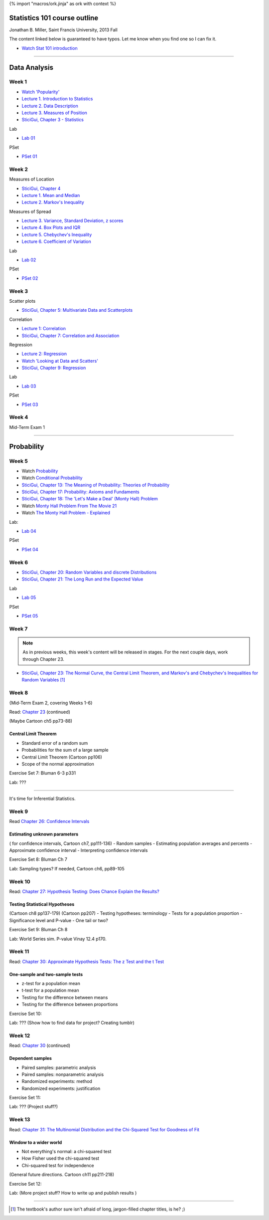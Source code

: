 {% import "macros/ork.jinja" as ork with context %}

Statistics 101 course outline
*********************************

Jonathan B. Miller, Saint Francis University, 2013 Fall

The content linked below is guaranteed to have typos. Let me know when you find one so I can fix it.

.. - `Glossary <glossary.html>`_
- `Watch Stat 101 introduction <s00v01.html>`_

----

Data Analysis
******************

Week 1
--------------------

- `Watch 'Popularity' <s01v01.html>`_
- `Lecture 1. Introduction to Statistics <s01l01.html>`_
- `Lecture 2. Data Description <s01l02.html>`_
- `Lecture 3. Measures of Position <s01l03.html>`_
- `SticiGui, Chapter 3 - Statistics <http://www.stat.berkeley.edu/~stark/SticiGui/Text/histograms.htm>`_

Lab

- `Lab 01 <s01lab.html>`_

PSet

- `PSet 01 <s01pset.html>`_



Week 2
-----------

Measures of Location

- `SticiGui, Chapter 4 <http://www.stat.berkeley.edu/~stark/SticiGui/Text/location.htm>`_
- `Lecture 1. Mean and Median <s02l01.html>`_
- `Lecture 2. Markov's Inequality <s02l02.html>`_

Measures of Spread

- `Lecture 3. Variance, Standard Deviation, z scores <s02l03.html>`_
- `Lecture 4. Box Plots and IQR <s02l04.html>`_
- `Lecture 5. Chebychev's Inequality <s02l05.html>`_
- `Lecture 6. Coefficient of Variation <s02l06.html>`_


Lab

- `Lab 02 <s02lab.html>`_

PSet

- `PSet 02 <s02pset.html>`_



Week 3
---------

Scatter plots

* `SticiGui, Chapter 5: Multivariate Data and Scatterplots <http://www.stat.berkeley.edu/~stark/SticiGui/Text/scatterplots.htm>`_

Correlation

* `Lecture 1: Correlation <s03l01.html>`_
* `SticiGui, Chapter 7: Correlation and Association <http://www.stat.berkeley.edu/~stark/SticiGui/Text/correlation.htm>`_

Regression

* `Lecture 2: Regression <s03l02.html>`_
* `Watch 'Looking at Data and Scatters' <s02v01.html>`_
* `SticiGui, Chapter 9: Regression <http://www.stat.berkeley.edu/~stark/SticiGui/Text/regression.htm>`_

Lab

* `Lab 03 <s03lab.html>`_ 

PSet

* `PSet 03 <s03pset.html>`_


Week 4
---------

Mid-Term Exam 1

-------------------------------

Probability
**************

Week 5
---------

* Watch `Probability <s04v01.html>`_
* Watch `Conditional Probability <s04v02.html>`_
* `SticiGui, Chapter 13: The Meaning of Probability: Theories of Probability <http://www.stat.berkeley.edu/~stark/SticiGui/Text/probabilityPhilosophy.htm>`_
* `SticiGui, Chapter 17: Probability: Axioms and Fundaments <http://www.stat.berkeley.edu/~stark/SticiGui/Text/probabilityAxioms.htm>`_
* `SticiGui, Chapter 18: The 'Let's Make a Deal' (Monty Hall) Problem <http://www.stat.berkeley.edu/~stark/SticiGui/Text/montyHall.htm>`_
* Watch `Monty Hall Problem From The Movie 21 <s04v03.html>`_
* Watch `The Monty Hall Problem - Explained <s04v04.html>`_

Lab:

- `Lab 04 <s04lab.html>`_

PSet

- `PSet 04 <s04pset.html>`_


.. Two fundamental rules
    (Cartoon pp28-45)
    (Naked Stats pp68-~78(?))
    - What is probability?
    - Addition rule
    - Multiplication rule
    - Problem-solving techniques
    - Conditional or unconditional
    - xxxBayes? (Cartoon pp46-50)
    Exercise Set 05:
    Bluman Ch 4


Week 6
---------

* `SticiGui, Chapter 20: Random Variables and discrete Distributions <http://www.stat.berkeley.edu/~stark/SticiGui/Text/randomVariables.htm>`_
* `SticiGui, Chapter 21: The Long Run and the Expected Value <http://www.stat.berkeley.edu/~stark/SticiGui/Text/expectation.htm>`_

Lab

* `Lab 05 <s05lab.html>`_

PSet

* `PSet 05 <s05pset.html>`_


.. Random sampling with and without replacement
    ===============================================

    (Maybe Cartoon ch4, pp53-72)
    - Independence
    - Sampling with replacement: the binomial formula
    - Sampling without replacement: the hypergeometric formula

    The law of averages (large numbers), and expected values
    ===========================================================

    Naked Stats - Ch 5 p78-89?

    - Not the law of averages
    - The law of averages
    - The expected value of a random sum
    - The expected value of a random average

    Exercise Set 06:
    Bluman Ch 5
    Bluman 10-3 p570
    Bluman 4-1 p193
    Law of averages stuff?


    Computation:
    More sim. Virus modeling lite? (Replacement and without?


Week 7
---------

.. NOTE:: As in previous weeks, this week's content will be released in stages. For the next couple days, work through Chapter 23.

* `SticiGui, Chapter 23: The Normal Curve, the Central Limit Theorem, and Markov's and Chebychev's Inequalities for Random Variables <http://www.stat.berkeley.edu/~stark/SticiGui/Text/clt.htm>`_ [#]_

.. Normal Curve
	================

	- Normal Distribution (for empirical rule, Cartoon p25) 
	- Central Limit Theorem
	- Normal Approx to the Binomial Distribution

	Exercise Set 03:

	- Interpreting normals
	- describing with Week 02 tools

	Bluman Ch6

	Lab. Normal curve based in coin flips?  Section 12.3 of Vinay MIT. 


Week 8
---------

{Mid-Term Exam 2, covering Weeks 1-6}

Read: `Chapter 23 <http://www.stat.berkeley.edu/~stark/SticiGui/Text/clt.htm>`_ (continued)

(Maybe Cartoon ch5 pp73-88)

Central Limit Theorem
=========================

- Standard error of a random sum
- Probabilities for the sum of a large sample
- Central Limit Theorem (Cartoon pp106)
- Scope of the normal approximation

Exercise Set 7:
Bluman 6-3 p331

Lab:
???

------------------------------------------------------------------------------------------------------------------------

It's time for Inferential Statistics.

Week 9
---------

Read `Chapter 26: Confidence Intervals <http://www.stat.berkeley.edu/~stark/SticiGui/Text/confidenceIntervals.htm>`_

Estimating unknown parameters
===============================

( for confidence intervals, Cartoon ch7, pp111-136)
- Random samples
- Estimating population averages and percents
- Approximate confidence interval
- Interpreting confidence intervals

Exercise Set 8:
Bluman Ch 7

Lab:
Sampling types? 
If needed, Cartoon ch6, pp89-105


Week 10
---------

Read: `Chapter 27: Hypothesis Testing: Does Chance Explain the Results? <http://www.stat.berkeley.edu/~stark/SticiGui/Text/testing.htm>`_

Testing Statistical Hypotheses
==================================

(Cartoon ch8 pp137-179) (Cartoon pp207)
- Testing hypotheses: terminology 
- Tests for a population proportion
- Significance level and P-value
- One tail or two?


Exercise Set 9:
Bluman Ch 8

Lab:
World Series sim. P-value
Vinay 12.4 p170. 


Week 11
---------

Read: `Chapter 30: Approximate Hypothesis Tests: The z Test and the t Test <http://www.stat.berkeley.edu/~stark/SticiGui/Text/zTest.htm>`_

One-sample and two-sample tests
===================================

- z-test for a population mean
- t-test for a population mean
- Testing for the difference between means
- Testing for the difference between proportions

Exercise Set 10:

Lab:
???
(Show how to find data for project? Creating tumblr)


Week 12
---------

Read: `Chapter 30 <http://www.stat.berkeley.edu/~stark/SticiGui/Text/zTest.htm>`_ (continued)

Dependent samples
=======================

- Paired samples: parametric analysis
- Paired samples: nonparametric analysis
- Randomized experiments: method
- Randomized experiments: justification

Exercise Set 11:

Lab:
???
(Project stuff?)


Week 13
---------

Read: `Chapter 31: The Multinomial Distribution and the Chi-Squared Test for Goodness of Fit <http://www.stat.berkeley.edu/~stark/SticiGui/Text/chiSquare.htm>`_

Window to a wider world
=============================

- Not everything's normal: a chi-squared test
- How Fisher used the chi-squared test
- Chi-squared test for independence

(General future directions. Cartoon ch11 pp211-218)

Exercise Set 12:

Lab:
(More project stuff? How to write up and publish results )

----------------------------------------------------------------------------------------------------------------------------

.. [#] The textbook's author sure isn't afraid of long, jargon-filled chapter titles, is he? ;)